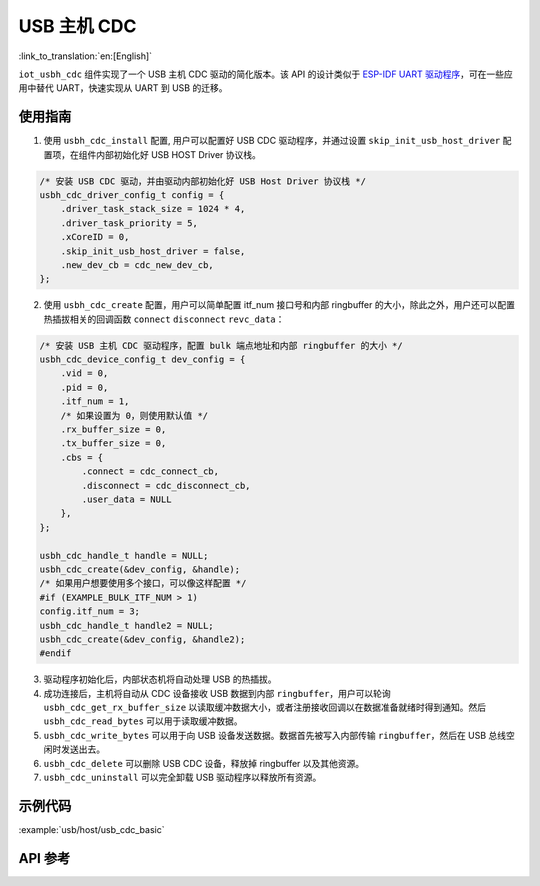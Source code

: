 USB 主机 CDC
=====================

:link_to_translation:`en:[English]`

``iot_usbh_cdc`` 组件实现了一个 USB 主机 CDC 驱动的简化版本。该 API 的设计类似于 `ESP-IDF UART 驱动程序 <https://docs.espressif.com/projects/esp-idf/en/latest/esp32s3/api-reference/peripherals/uart.html>`_，可在一些应用中替代 UART，快速实现从 UART 到 USB 的迁移。

使用指南
---------------

1. 使用 ``usbh_cdc_install`` 配置, 用户可以配置好 USB CDC 驱动程序，并通过设置 ``skip_init_usb_host_driver`` 配置项，在组件内部初始化好 USB HOST Driver 协议栈。

.. code:: c

    /* 安装 USB CDC 驱动，并由驱动内部初始化好 USB Host Driver 协议栈 */
    usbh_cdc_driver_config_t config = {
        .driver_task_stack_size = 1024 * 4,
        .driver_task_priority = 5,
        .xCoreID = 0,
        .skip_init_usb_host_driver = false,
        .new_dev_cb = cdc_new_dev_cb,
    };

2. 使用 ``usbh_cdc_create`` 配置，用户可以简单配置 itf_num 接口号和内部 ringbuffer 的大小，除此之外，用户还可以配置热插拔相关的回调函数 ``connect`` ``disconnect`` ``revc_data``：

.. code:: c

    /* 安装 USB 主机 CDC 驱动程序，配置 bulk 端点地址和内部 ringbuffer 的大小 */
    usbh_cdc_device_config_t dev_config = {
        .vid = 0,
        .pid = 0,
        .itf_num = 1,
        /* 如果设置为 0，则使用默认值 */
        .rx_buffer_size = 0,
        .tx_buffer_size = 0,
        .cbs = {
            .connect = cdc_connect_cb,
            .disconnect = cdc_disconnect_cb,
            .user_data = NULL
        },
    };

    usbh_cdc_handle_t handle = NULL;
    usbh_cdc_create(&dev_config, &handle);
    /* 如果用户想要使用多个接口，可以像这样配置 */
    #if (EXAMPLE_BULK_ITF_NUM > 1)
    config.itf_num = 3;
    usbh_cdc_handle_t handle2 = NULL;
    usbh_cdc_create(&dev_config, &handle2);
    #endif

3. 驱动程序初始化后，内部状态机将自动处理 USB 的热插拔。
4. 成功连接后，主机将自动从 CDC 设备接收 USB 数据到内部 ``ringbuffer``，用户可以轮询 ``usbh_cdc_get_rx_buffer_size`` 以读取缓冲数据大小，或者注册接收回调以在数据准备就绪时得到通知。然后 ``usbh_cdc_read_bytes`` 可以用于读取缓冲数据。
5. ``usbh_cdc_write_bytes`` 可以用于向 USB 设备发送数据。数据首先被写入内部传输 ``ringbuffer``，然后在 USB 总线空闲时发送出去。
6. ``usbh_cdc_delete`` 可以删除 USB CDC 设备，释放掉 ringbuffer 以及其他资源。
7. ``usbh_cdc_uninstall`` 可以完全卸载 USB 驱动程序以释放所有资源。

示例代码
-------------------------------

:example:`usb/host/usb_cdc_basic`

API 参考
-------------------------------

.. include-build-file:: inc/iot_usbh_cdc.inc
